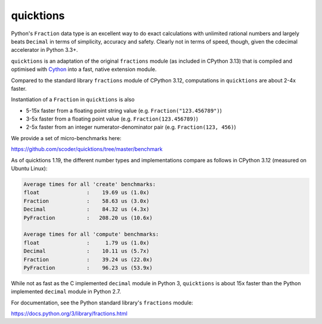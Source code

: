 ==========
quicktions
==========

Python's ``Fraction`` data type is an excellent way to do exact calculations
with unlimited rational numbers and largely beats ``Decimal`` in terms of
simplicity, accuracy and safety.  Clearly not in terms of speed, though,
given the cdecimal accelerator in Python 3.3+.

``quicktions`` is an adaptation of the original ``fractions`` module
(as included in CPython 3.13) that is compiled and optimised with
`Cython <https://cython.org/>`_ into a fast, native extension module.

Compared to the standard library ``fractions`` module of CPython 3.12,
computations in ``quicktions`` are about 2-4x faster.

Instantiation of a ``Fraction`` in ``quicktions`` is also

- 5-15x faster from a floating point string value (e.g. ``Fraction("123.456789")``)
- 3-5x faster from a floating point value (e.g. ``Fraction(123.456789)``)
- 2-5x faster from an integer numerator-denominator pair (e.g. ``Fraction(123, 456)``)

We provide a set of micro-benchmarks here:

https://github.com/scoder/quicktions/tree/master/benchmark

As of quicktions 1.19, the different number types and implementations compare
as follows in CPython 3.12 (measured on Ubuntu Linux):

.. code-block::

    Average times for all 'create' benchmarks:
    float               :    19.69 us (1.0x)
    Fraction            :    58.63 us (3.0x)
    Decimal             :    84.32 us (4.3x)
    PyFraction          :   208.20 us (10.6x)

    Average times for all 'compute' benchmarks:
    float               :     1.79 us (1.0x)
    Decimal             :    10.11 us (5.7x)
    Fraction            :    39.24 us (22.0x)
    PyFraction          :    96.23 us (53.9x)

While not as fast as the C implemented ``decimal`` module in Python 3,
``quicktions`` is about 15x faster than the Python implemented ``decimal``
module in Python 2.7.

For documentation, see the Python standard library's ``fractions`` module:

https://docs.python.org/3/library/fractions.html

